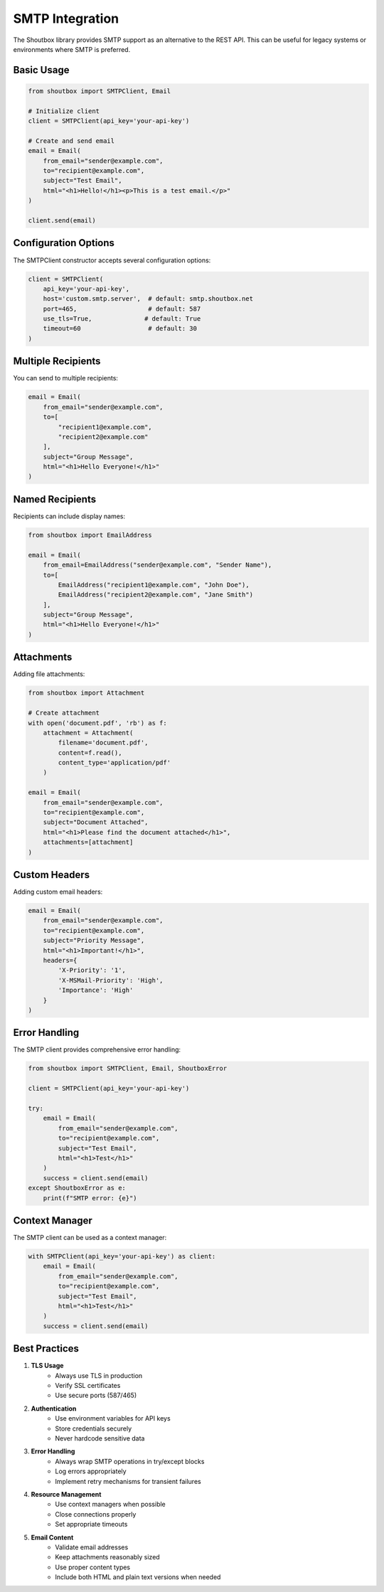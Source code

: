 SMTP Integration
===============

The Shoutbox library provides SMTP support as an alternative to the REST API. This can be useful for legacy systems or environments where SMTP is preferred.

Basic Usage
----------

.. code-block:: python

    from shoutbox import SMTPClient, Email

    # Initialize client
    client = SMTPClient(api_key='your-api-key')

    # Create and send email
    email = Email(
        from_email="sender@example.com",
        to="recipient@example.com",
        subject="Test Email",
        html="<h1>Hello!</h1><p>This is a test email.</p>"
    )

    client.send(email)

Configuration Options
-------------------

The SMTPClient constructor accepts several configuration options:

.. code-block:: python

    client = SMTPClient(
        api_key='your-api-key',
        host='custom.smtp.server',  # default: smtp.shoutbox.net
        port=465,                   # default: 587
        use_tls=True,              # default: True
        timeout=60                  # default: 30
    )

Multiple Recipients
----------------

You can send to multiple recipients:

.. code-block:: python

    email = Email(
        from_email="sender@example.com",
        to=[
            "recipient1@example.com",
            "recipient2@example.com"
        ],
        subject="Group Message",
        html="<h1>Hello Everyone!</h1>"
    )

Named Recipients
-------------

Recipients can include display names:

.. code-block:: python

    from shoutbox import EmailAddress

    email = Email(
        from_email=EmailAddress("sender@example.com", "Sender Name"),
        to=[
            EmailAddress("recipient1@example.com", "John Doe"),
            EmailAddress("recipient2@example.com", "Jane Smith")
        ],
        subject="Group Message",
        html="<h1>Hello Everyone!</h1>"
    )

Attachments
----------

Adding file attachments:

.. code-block:: python

    from shoutbox import Attachment

    # Create attachment
    with open('document.pdf', 'rb') as f:
        attachment = Attachment(
            filename='document.pdf',
            content=f.read(),
            content_type='application/pdf'
        )

    email = Email(
        from_email="sender@example.com",
        to="recipient@example.com",
        subject="Document Attached",
        html="<h1>Please find the document attached</h1>",
        attachments=[attachment]
    )

Custom Headers
------------

Adding custom email headers:

.. code-block:: python

    email = Email(
        from_email="sender@example.com",
        to="recipient@example.com",
        subject="Priority Message",
        html="<h1>Important!</h1>",
        headers={
            'X-Priority': '1',
            'X-MSMail-Priority': 'High',
            'Importance': 'High'
        }
    )

Error Handling
------------

The SMTP client provides comprehensive error handling:

.. code-block:: python

    from shoutbox import SMTPClient, Email, ShoutboxError

    client = SMTPClient(api_key='your-api-key')

    try:
        email = Email(
            from_email="sender@example.com",
            to="recipient@example.com",
            subject="Test Email",
            html="<h1>Test</h1>"
        )
        success = client.send(email)
    except ShoutboxError as e:
        print(f"SMTP error: {e}")

Context Manager
-------------

The SMTP client can be used as a context manager:

.. code-block:: python

    with SMTPClient(api_key='your-api-key') as client:
        email = Email(
            from_email="sender@example.com",
            to="recipient@example.com",
            subject="Test Email",
            html="<h1>Test</h1>"
        )
        success = client.send(email)

Best Practices
------------

1. **TLS Usage**
    - Always use TLS in production
    - Verify SSL certificates
    - Use secure ports (587/465)

2. **Authentication**
    - Use environment variables for API keys
    - Store credentials securely
    - Never hardcode sensitive data

3. **Error Handling**
    - Always wrap SMTP operations in try/except blocks
    - Log errors appropriately
    - Implement retry mechanisms for transient failures

4. **Resource Management**
    - Use context managers when possible
    - Close connections properly
    - Set appropriate timeouts

5. **Email Content**
    - Validate email addresses
    - Keep attachments reasonably sized
    - Use proper content types
    - Include both HTML and plain text versions when needed
